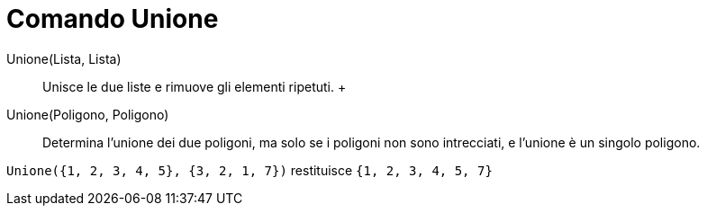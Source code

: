 = Comando Unione

Unione(Lista, Lista)::
  Unisce le due liste e rimuove gli elementi ripetuti.
  +
Unione(Poligono, Poligono)::
  Determina l'unione dei due poligoni, ma solo se i poligoni non sono intrecciati, e l'unione è un singolo poligono.

[EXAMPLE]
====

`++Unione({1, 2, 3, 4, 5}, {3, 2, 1, 7})++` restituisce `++{1, 2, 3, 4, 5, 7}++`

====
